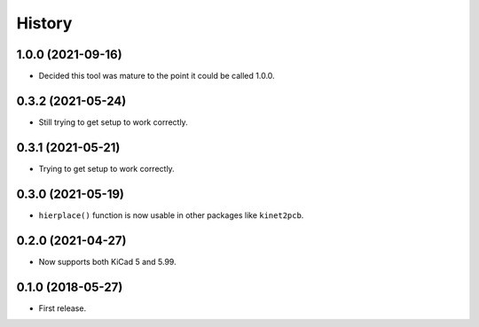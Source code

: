 History
=======

1.0.0 (2021-09-16)
------------------

* Decided this tool was mature to the point it could be called 1.0.0.


0.3.2 (2021-05-24)
------------------

-  Still trying to get setup to work correctly.


0.3.1 (2021-05-21)
------------------

-  Trying to get setup to work correctly.


0.3.0 (2021-05-19)
------------------

-  ``hierplace()`` function is now usable in other packages like
   ``kinet2pcb``.


0.2.0 (2021-04-27)
------------------

-  Now supports both KiCad 5 and 5.99.


0.1.0 (2018-05-27)
------------------

-  First release.
